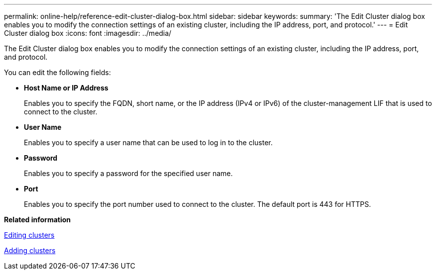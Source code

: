 ---
permalink: online-help/reference-edit-cluster-dialog-box.html
sidebar: sidebar
keywords: 
summary: 'The Edit Cluster dialog box enables you to modify the connection settings of an existing cluster, including the IP address, port, and protocol.'
---
= Edit Cluster dialog box
:icons: font
:imagesdir: ../media/

[.lead]
The Edit Cluster dialog box enables you to modify the connection settings of an existing cluster, including the IP address, port, and protocol.

You can edit the following fields:

* *Host Name or IP Address*
+
Enables you to specify the FQDN, short name, or the IP address (IPv4 or IPv6) of the cluster-management LIF that is used to connect to the cluster.

* *User Name*
+
Enables you to specify a user name that can be used to log in to the cluster.

* *Password*
+
Enables you to specify a password for the specified user name.

* *Port*
+
Enables you to specify the port number used to connect to the cluster. The default port is 443 for HTTPS.

*Related information*

xref:task-editing-clusters.adoc[Editing clusters]

xref:task-adding-clusters.adoc[Adding clusters]
